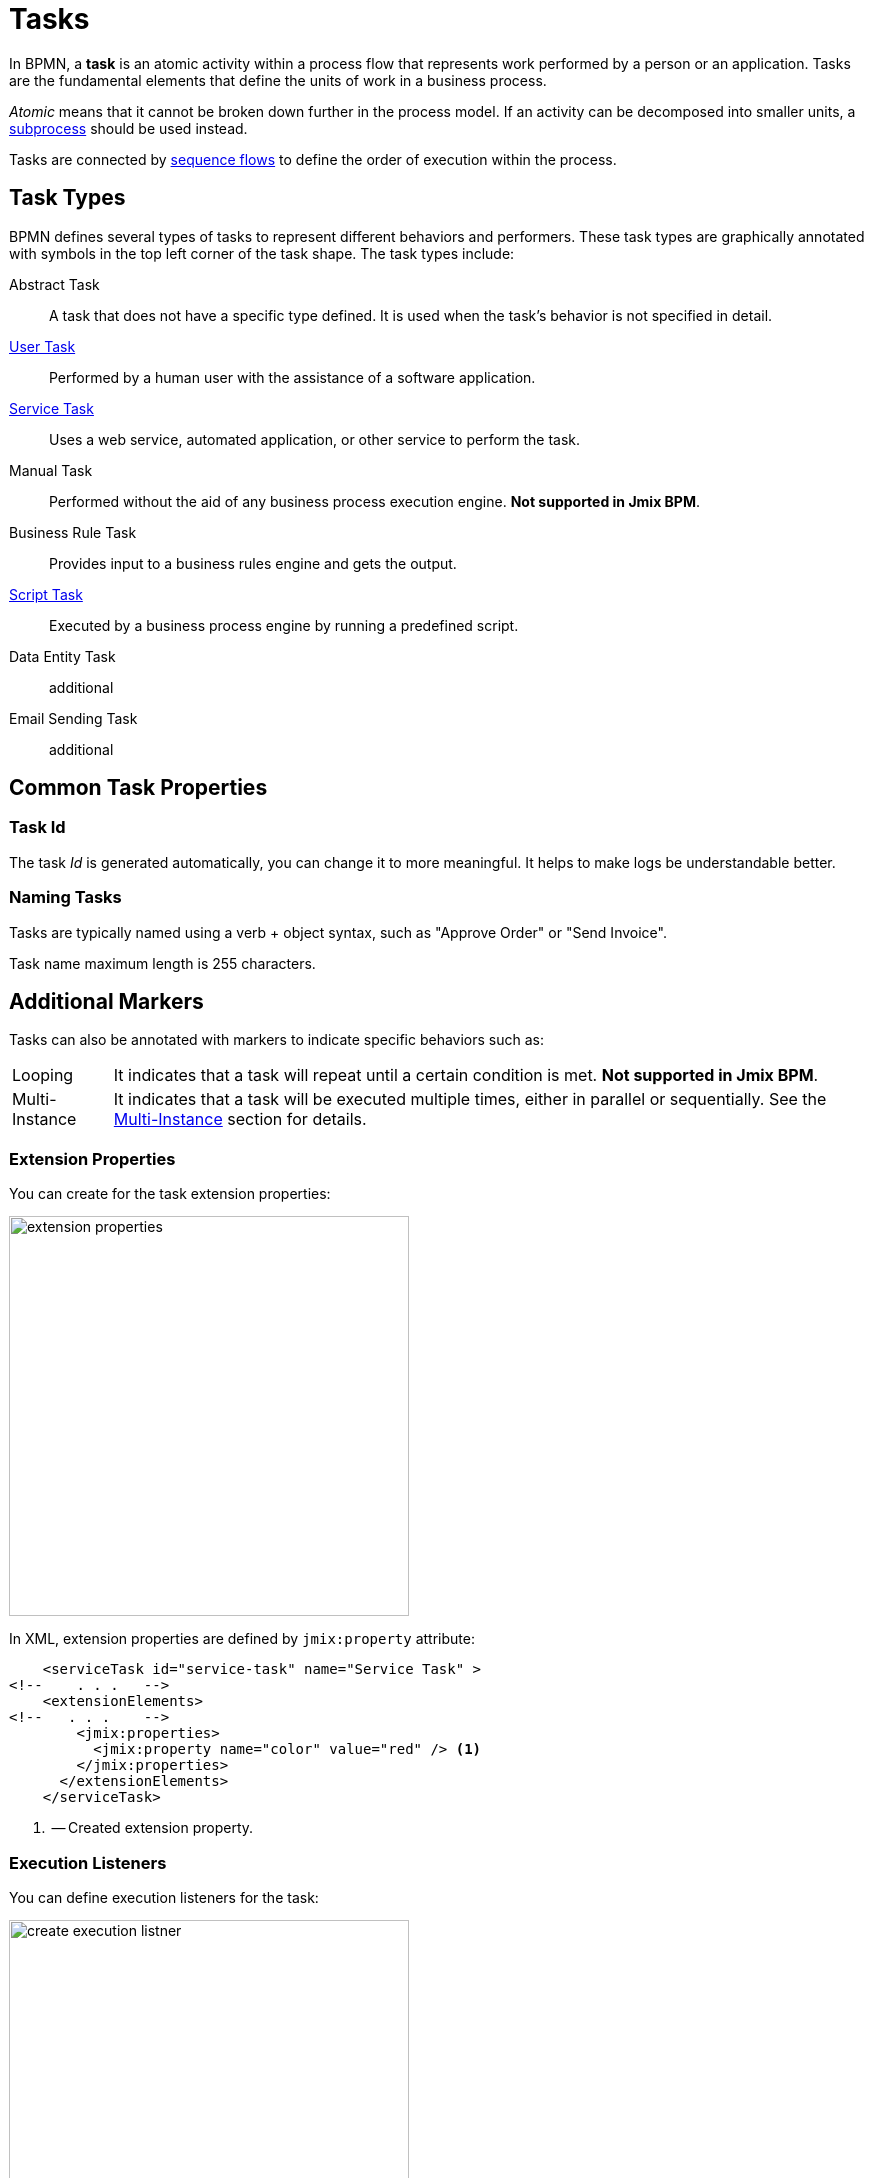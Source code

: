 = Tasks

In BPMN, a *task* is an atomic activity within a process flow that represents work performed by a person or an application.
Tasks are the fundamental elements that define the units of work in a business process.

_Atomic_ means that it cannot be broken down further in the process model.
If an activity can be decomposed into smaller units, a xref:bpmn/bpmn-subprocesses.adoc[subprocess] should be used instead.

Tasks are connected by xref:bpmn/bpmn-sequence-flow.adoc[sequence flows] to define the order of execution within the process.

[[task-type]]
== Task Types

BPMN defines several types of tasks to represent different behaviors and performers.
These task types are graphically annotated with symbols in the top left corner of the task shape.
The task types include:

Abstract Task:: A task that does not have a specific type defined. It is used when the task's behavior is not specified in detail.
xref:bpmn/bpmn-user-task.adoc[User Task]:: Performed by a human user with the assistance of a software application.
xref:bpmn/bpmn-service-task.adoc[Service Task]:: Uses a web service, automated application, or other service to perform the task.
Manual Task:: Performed without the aid of any business process execution engine. *Not supported in Jmix BPM*.
Business Rule Task:: Provides input to a business rules engine and gets the output.
xref:bpmn/bpmn-script-task.adoc[Script Task]:: Executed by a business process engine by running a predefined script.
Data Entity Task:: additional
Email Sending Task:: additional

[[common-task-properties]]
== Common Task Properties

[[task-id]]
=== Task Id
The task _Id_ is generated automatically, you can change it to more meaningful. It helps to make logs be understandable better.


[[naming-tasks]]
=== Naming Tasks
Tasks are typically named using a verb + object syntax, such as "Approve Order" or "Send Invoice".

Task name maximum length is 255 characters.

[[additional-markers]]
== Additional Markers
Tasks can also be annotated with markers to indicate specific behaviors such as:

[horizontal]
Looping:: It indicates that a task will repeat until a certain condition is met. *Not supported in Jmix BPM*.
Multi-Instance:: It indicates that a task will be executed multiple times, either in parallel or sequentially. See the xref:multi-instance.adoc[Multi-Instance] section for details.


[[extension-properties]]
=== Extension Properties

You can create for the task extension properties:

image::bpmn-service-task/extension-properties.png[,400]

In XML, extension properties are defined by `jmix:property` attribute:

[source,xml]
----
    <serviceTask id="service-task" name="Service Task" >
<!--    . . .   -->
    <extensionElements>
<!--   . . .    -->
        <jmix:properties>
          <jmix:property name="color" value="red" /> <1>
        </jmix:properties>
      </extensionElements>
    </serviceTask>

----
<1> -- Created extension property.

[[execution-listeners]]
=== Execution Listeners

You can define execution listeners for the task:

image::bpmn-service-task/create-execution-listner.png[,400]
